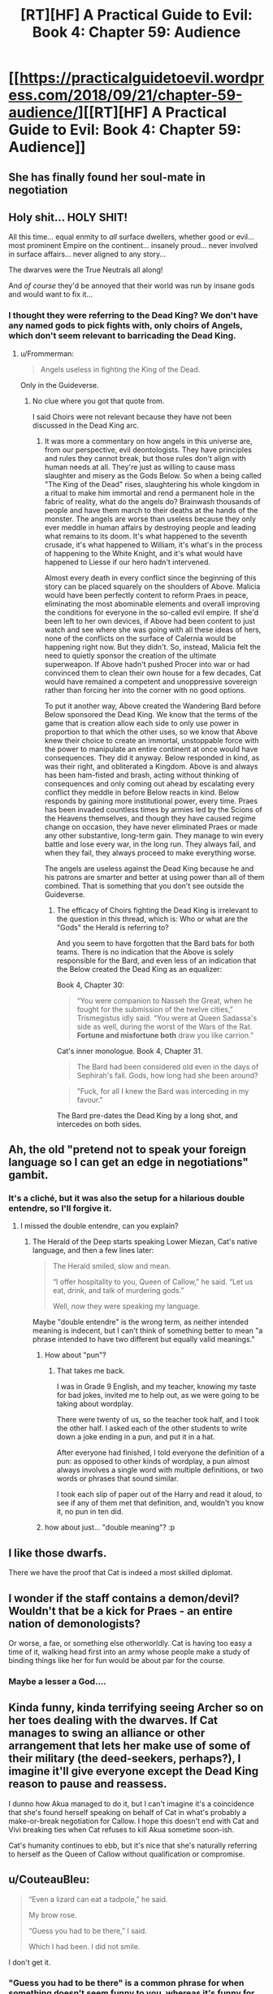 #+TITLE: [RT][HF] A Practical Guide to Evil: Book 4: Chapter 59: Audience

* [[https://practicalguidetoevil.wordpress.com/2018/09/21/chapter-59-audience/][[RT][HF] A Practical Guide to Evil: Book 4: Chapter 59: Audience]]
:PROPERTIES:
:Author: Zayits
:Score: 81
:DateUnix: 1537502586.0
:DateShort: 2018-Sep-21
:END:

** She has finally found her soul-mate in negotiation
:PROPERTIES:
:Author: Ardvarkeating101
:Score: 42
:DateUnix: 1537503328.0
:DateShort: 2018-Sep-21
:END:


** Holy shit... HOLY SHIT!

All this time... equal enmity to /all/ surface dwellers, whether good or evil... most prominent Empire on the continent... insanely proud... never involved in surface affairs... never aligned to any story...

The dwarves were the True Neutrals all along!

And /of course/ they'd be annoyed that their world was run by insane gods and would want to fix it...
:PROPERTIES:
:Author: cyberdsaiyan
:Score: 32
:DateUnix: 1537505833.0
:DateShort: 2018-Sep-21
:END:

*** I thought they were referring to the Dead King? We don't have any named gods to pick fights with, only choirs of Angels, which don't seem relevant to barricading the Dead King.
:PROPERTIES:
:Author: Gr_Cheese
:Score: 13
:DateUnix: 1537535871.0
:DateShort: 2018-Sep-21
:END:

**** u/Frommerman:
#+begin_quote
  Angels useless in fighting the King of the Dead.
#+end_quote

Only in the Guideverse.
:PROPERTIES:
:Author: Frommerman
:Score: 3
:DateUnix: 1537544538.0
:DateShort: 2018-Sep-21
:END:

***** No clue where you got that quote from.

I said Choirs were not relevant because they have not been discussed in the Dead King arc.
:PROPERTIES:
:Author: Gr_Cheese
:Score: 1
:DateUnix: 1537633142.0
:DateShort: 2018-Sep-22
:END:

****** It was more a commentary on how angels in this universe are, from our perspective, evil deontologists. They have principles and rules they cannot break, but those rules don't align with human needs at all. They're just as willing to cause mass slaughter and misery as the Gods Below. So when a being called "The King of the Dead" rises, slaughtering his whole kingdom in a ritual to make him immortal and rend a permanent hole in the fabric of reality, what do the angels do? Brainwash thousands of people and have them march to their deaths at the hands of the monster. The angels are worse than useless because they only ever meddle in human affairs by destroying people and leading what remains to its doom. It's what happened to the seventh crusade, it's what happened to William, it's what's in the process of happening to the White Knight, and it's what would have happened to Liesse if our hero hadn't intervened.

Almost every death in every conflict since the beginning of this story can be placed squarely on the shoulders of Above. Malicia would have been perfectly content to reform Praes in peace, eliminating the most abominable elements and overall improving the conditions for everyone in the so-called evil empire. If she'd been left to her own devices, if Above had been content to just watch and see where she was going with all these ideas of hers, none of the conflicts on the surface of Calernia would be happening right now. But they didn't. So, instead, Malicia felt the need to quietly sponsor the creation of the ultimate superweapon. If Above hadn't pushed Procer into war or had convinced them to clean their own house for a few decades, Cat would have remained a competent and unoppressive sovereign rather than forcing her into the corner with no good options.

To put it another way, Above created the Wandering Bard before Below sponsored the Dead King. We know that the terms of the game that is creation allow each side to only use power in proportion to that which the other uses, so we know that Above knew their choice to create an immortal, unstoppable force with the power to manipulate an entire continent at once would have consequences. They did it anyway. Below responded in kind, as was their right, and obliterated a Kingdom. Above is and always has been ham-fisted and brash, acting without thinking of consequences and only coming out ahead by escalating every conflict they meddle in before Below reacts in kind. Below responds by gaining more institutional power, every time. Praes has been invaded countless times by armies led by the Scions of the Heavens themselves, and though they have caused regime change on occasion, they have never eliminated Praes or made any other substantive, long-term gain. They manage to win every battle and lose every war, in the long run. They always fail, and when they fail, they always proceed to make everything worse.

The angels are useless against the Dead King because he and his patrons are smarter and better at using power than all of them combined. That is something that you don't see outside the Guideverse.
:PROPERTIES:
:Author: Frommerman
:Score: -1
:DateUnix: 1537634815.0
:DateShort: 2018-Sep-22
:END:

******* The efficacy of Choirs fighting the Dead King is irrelevant to the question in this thread, which is: Who or what are the "Gods" the Herald is referring to?

And you seem to have forgotten that the Bard bats for both teams. There is no indication that the Above is solely responsible for the Bard, and even less of an indication that the Below created the Dead King as an equalizer:

Book 4, Chapter 30:

#+begin_quote
  “You were companion to Nasseh the Great, when he fought for the submission of the twelve cities,” Trismegistus idly said. “You were at Queen Sadassa's side as well, during the worst of the Wars of the Rat. *Fortune and misfortune both* draw you like carrion.”
#+end_quote

 

Cat's inner monologue. Book 4, Chapter 31.

#+begin_quote
  The Bard had been considered old even in the days of Sephirah's fall. Gods, how long had she been around?
#+end_quote

 

#+begin_quote
  "Fuck, for all I knew the Bard was interceding in my favour."
#+end_quote

 

The Bard pre-dates the Dead King by a long shot, and intercedes on both sides.
:PROPERTIES:
:Author: Gr_Cheese
:Score: 2
:DateUnix: 1537644016.0
:DateShort: 2018-Sep-22
:END:


** Ah, the old "pretend not to speak your foreign language so I can get an edge in negotiations" gambit.
:PROPERTIES:
:Author: CouteauBleu
:Score: 23
:DateUnix: 1537513293.0
:DateShort: 2018-Sep-21
:END:

*** It's a cliché, but it was also the setup for a hilarious double entendre, so I'll forgive it.
:PROPERTIES:
:Author: Nimelennar
:Score: 8
:DateUnix: 1537530082.0
:DateShort: 2018-Sep-21
:END:

**** I missed the double entendre, can you explain?
:PROPERTIES:
:Author: notjustlurking
:Score: 2
:DateUnix: 1537546720.0
:DateShort: 2018-Sep-21
:END:

***** The Herald of the Deep starts speaking Lower Miezan, Cat's native language, and then a few lines later:

#+begin_quote
  The Herald smiled, slow and mean.

  “I offer hospitality to you, Queen of Callow,” he said. “Let us eat, drink, and talk of murdering gods.”

  Well, /now/ they were speaking my language.
#+end_quote

Maybe "double entendre" is the wrong term, as neither intended meaning is indecent, but I can't think of something better to mean "a phrase intended to have two different but equally valid meanings."
:PROPERTIES:
:Author: Nimelennar
:Score: 18
:DateUnix: 1537547795.0
:DateShort: 2018-Sep-21
:END:

****** How about "pun"?
:PROPERTIES:
:Author: fortycakes
:Score: 12
:DateUnix: 1537548932.0
:DateShort: 2018-Sep-21
:END:

******* That takes me back.

I was in Grade 9 English, and my teacher, knowing my taste for bad jokes, invited me to help out, as we were going to be taking about wordplay.

There were twenty of us, so the teacher took half, and I took the other half. I asked each of the other students to write down a joke ending in a pun, and put it in a hat.

After everyone had finished, I told everyone the definition of a pun: as opposed to other kinds of wordplay, a pun almost always involves a single word with multiple definitions, or two words or phrases that sound similar.

I took each slip of paper out of the Harry and read it aloud, to see if any of them met that definition, and, wouldn't you know it, no pun in ten did.
:PROPERTIES:
:Author: Nimelennar
:Score: 6
:DateUnix: 1537563661.0
:DateShort: 2018-Sep-22
:END:


****** how about just... "double meaning"? :p
:PROPERTIES:
:Author: xland44
:Score: 2
:DateUnix: 1537617163.0
:DateShort: 2018-Sep-22
:END:


** I like those dwarfs.

There we have the proof that Cat is indeed a most skilled diplomat.
:PROPERTIES:
:Author: IgnatiusFlamel
:Score: 23
:DateUnix: 1537511950.0
:DateShort: 2018-Sep-21
:END:


** I wonder if the staff contains a demon/devil? Wouldn't that be a kick for Praes - an entire nation of demonologists?

Or worse, a fae, or something else otherworldly. Cat is having too easy a time of it, walking head first into an army whose people make a study of binding things like her for fun would be about par for the course.
:PROPERTIES:
:Author: notagiantdolphin
:Score: 10
:DateUnix: 1537525326.0
:DateShort: 2018-Sep-21
:END:

*** Maybe a lesser a God....
:PROPERTIES:
:Author: notsureiflying
:Score: 7
:DateUnix: 1537526378.0
:DateShort: 2018-Sep-21
:END:


** Kinda funny, kinda terrifying seeing Archer so on her toes dealing with the dwarves. If Cat manages to swing an alliance or other arrangement that lets her make use of some of their military (the deed-seekers, perhaps?), I imagine it'll give everyone except the Dead King reason to pause and reassess.

I dunno how Akua managed to do it, but I can't imagine it's a coincidence that she's found herself speaking on behalf of Cat in what's probably a make-or-break negotiation for Callow. I hope this doesn't end with Cat and Vivi breaking ties when Cat refuses to kill Akua sometime soon-ish.

Cat's humanity continues to ebb, but it's nice that she's naturally referring to herself as the Queen of Callow without qualification or compromise.
:PROPERTIES:
:Author: JanusTheDoorman
:Score: 18
:DateUnix: 1537520593.0
:DateShort: 2018-Sep-21
:END:


** u/CouteauBleu:
#+begin_quote
  “Even a lizard can eat a tadpole,” he said.

  My brow rose.

  “Guess you had to be there,” I said.

  Which I had been. I did not smile.
#+end_quote

I don't get it.
:PROPERTIES:
:Author: CouteauBleu
:Score: 10
:DateUnix: 1537530205.0
:DateShort: 2018-Sep-21
:END:

*** "Guess you had to be there" is a common phrase for when something doesn't seem funny to you, whereas it's funny for the person speaking. It suggests situational humour for which you (the person not finding it funny) don't have the necessary context, because they weren't there.

That is subverted by Cat actually 'having been there' (in this case, the dwarfs weren't actually there), and still not finding it funny.
:PROPERTIES:
:Author: Anderkent
:Score: 15
:DateUnix: 1537532537.0
:DateShort: 2018-Sep-21
:END:

**** u/SkoomaDentist:
#+begin_quote
  'having been there'
#+end_quote

But where's "there"?
:PROPERTIES:
:Author: SkoomaDentist
:Score: 4
:DateUnix: 1537541752.0
:DateShort: 2018-Sep-21
:END:

***** 'there' being where the lizard was eating a tadpole, i.e. where Cat was subduing drow.

Basically the dwarves were being racist af, and Cat made it awkward
:PROPERTIES:
:Author: Anderkent
:Score: 16
:DateUnix: 1537541951.0
:DateShort: 2018-Sep-21
:END:


** Ooooh, I love it!!

I was mostly expecting this to go very poorly, but it figures the Dwarves would respect strength.
:PROPERTIES:
:Author: TaltosDreamer
:Score: 5
:DateUnix: 1537513672.0
:DateShort: 2018-Sep-21
:END:


** What are the chances that she can hire some dwarves as mercenaries? Because that would solve her problems quite neatly.
:PROPERTIES:
:Author: eaglejarl
:Score: 5
:DateUnix: 1537525263.0
:DateShort: 2018-Sep-21
:END:

*** Well, she's broke. Maybe she can convince them that she could pay in future, but that doesn't really seem like something dwarves would go for.
:PROPERTIES:
:Author: Megika
:Score: 15
:DateUnix: 1537531818.0
:DateShort: 2018-Sep-21
:END:

**** Just gotta set it up so the mercenaries are payment for services /she/ renders...presumably slaying the sve of night.
:PROPERTIES:
:Author: ketura
:Score: 8
:DateUnix: 1537541691.0
:DateShort: 2018-Sep-21
:END:

***** Or she gets rid of the drow for them by giving the drow a new homeland out of the dwarves' way (Southern Callow was pretty depopulated anyway.) thereby gaining help from both the Drow (as her new subjects) and the Dwarves. Everyone wins! Especially Cat. She wins twice.
:PROPERTIES:
:Author: Law_Student
:Score: 7
:DateUnix: 1537546560.0
:DateShort: 2018-Sep-21
:END:

****** u/Nimelennar:
#+begin_quote
  Everyone wins!
#+end_quote

Well, except Cat's enemies. I don't think they'd be particularly happy about this development.

Eh... Cordelia might. It'd give her an excuse to not fight Cat while still retaining power over Procer and the Crusade.
:PROPERTIES:
:Author: Nimelennar
:Score: 7
:DateUnix: 1537548041.0
:DateShort: 2018-Sep-21
:END:


** Who was the demigod she killed?
:PROPERTIES:
:Author: MaddoScientisto
:Score: 5
:DateUnix: 1537519112.0
:DateShort: 2018-Sep-21
:END:

*** The winter duke she killed to gain cosmic powers.
:PROPERTIES:
:Author: LordSwedish
:Score: 27
:DateUnix: 1537523180.0
:DateShort: 2018-Sep-21
:END:

**** Huh I thought the winter Duke was Larat
:PROPERTIES:
:Author: MaddoScientisto
:Score: 1
:DateUnix: 1537593460.0
:DateShort: 2018-Sep-22
:END:

***** No, he was the one-eyed prince of nightfallen, the duke was the one she fought.
:PROPERTIES:
:Author: LordSwedish
:Score: 5
:DateUnix: 1537594711.0
:DateShort: 2018-Sep-22
:END:
